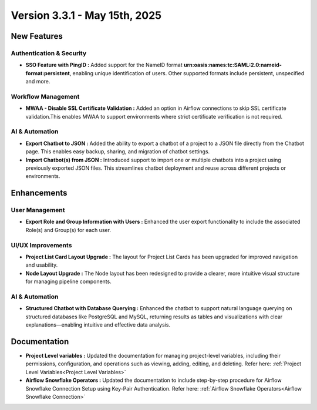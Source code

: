 Version 3.3.1 - May 15th, 2025
=====

New Features
-----

Authentication & Security
+++++
* **SSO Feature with PingID :** Added support for the NameID format **urn:oasis:names:tc:SAML:2.0:nameid-format:persistent**, enabling unique identification of users. Other supported formats include persistent, unspecified and more.

Workflow Management
+++++
* **MWAA - Disable SSL Certificate Validation :** Added an option in Airflow connections to skip SSL certificate validation.This enables MWAA to support environments where strict certificate verification is not required.

AI & Automation
++++
* **Export Chatbot to JSON :** Added the ability to export a chatbot of a project to a JSON file directly from the Chatbot page. This enables easy backup, sharing, and migration of chatbot settings.

* **Import Chatbot(s) from JSON :** Introduced support to import one or multiple chatbots into a project using previously exported JSON files. This streamlines chatbot deployment and reuse across different projects or environments.

Enhancements
---------

User Management
+++++

* **Export Role and Group Information with Users :** Enhanced the user export functionality to include the associated Role(s) and Group(s) for each user.

UI/UX Improvements
+++++
* **Project List Card Layout Upgrade :** The layout for Project List Cards has been upgraded for improved navigation and usability.
* **Node Layout Upgrade :** The Node layout has been redesigned to provide a clearer, more intuitive visual structure for managing pipeline components.

AI & Automation
++++
* **Structured Chatbot with Database Querying :** Enhanced the chatbot to support natural language querying on structured databases like PostgreSQL and MySQL, returning results as tables and visualizations with clear explanations—enabling intuitive and effective data analysis.



Documentation
----
* **Project Level variables :** Updated the documentation for managing project-level variables, including their permissions, configuration, and operations such as viewing, adding, editing, and deleting. Refer here: :ref:`Project Level Variables<Project Level Variables>`

* **Airflow Snowflake Operators :** Updated the documentation to include step-by-step procedure for Airflow Snowflake Connection Setup using Key-Pair Authentication. Refer here: :ref:`Airflow Snowflake Operators<Airflow Snowflake Connection>`












